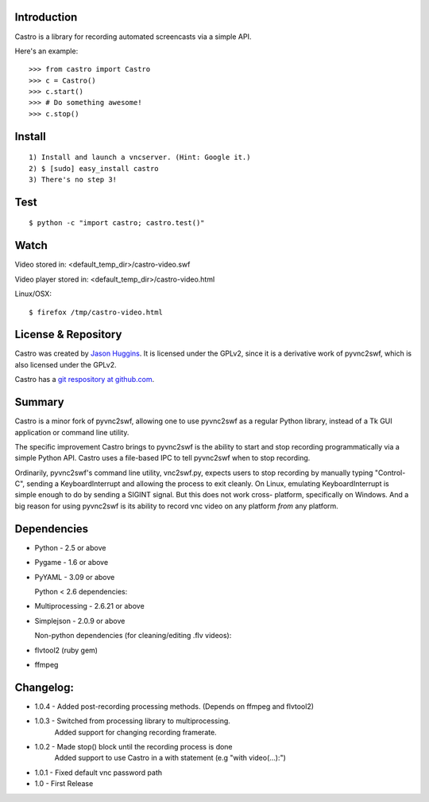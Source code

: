 
------------
Introduction
------------

Castro is a library for recording automated screencasts via a simple API.

Here's an example::

    >>> from castro import Castro
    >>> c = Castro()
    >>> c.start()
    >>> # Do something awesome!
    >>> c.stop()

-------
Install
-------

::

    1) Install and launch a vncserver. (Hint: Google it.)
    2) $ [sudo] easy_install castro
    3) There's no step 3!

----
Test
----

::

    $ python -c "import castro; castro.test()"

-----
Watch
-----

Video stored in: <default_temp_dir>/castro-video.swf

Video player stored in: <default_temp_dir>/castro-video.html

Linux/OSX::

    $ firefox /tmp/castro-video.html




--------------------
License & Repository
--------------------

Castro was created by `Jason Huggins <http://jrandolph.com>`_. It is licensed under
the GPLv2, since it is a derivative work of pyvnc2swf, which is also
licensed under the GPLv2.

Castro has a `git respository at github.com <http://github.com/hugs/castro>`_.


-------
Summary
-------

Castro is a minor fork of pyvnc2swf, allowing one to use pyvnc2swf as a
regular Python library, instead of a Tk GUI application or command line
utility.

The specific improvement Castro brings to pyvnc2swf is the ability to start
and stop recording programmatically via a simple Python API. Castro
uses a file-based IPC to tell pyvnc2swf when to stop recording.

Ordinarily, pyvnc2swf's command line utility, vnc2swf.py, expects users to
stop recording by manually typing "Control-C", sending a KeyboardInterrupt
and allowing the process to exit cleanly. On Linux, emulating KeyboardInterrupt
is simple enough to do by sending a SIGINT signal. But this does not work cross-
platform, specifically on Windows. And a big reason for using pyvnc2swf is its
ability to record vnc video on any platform *from* any platform.

------------
Dependencies
------------

* Python - 2.5 or above

* Pygame - 1.6 or above

* PyYAML - 3.09 or above

  Python < 2.6 dependencies:

* Multiprocessing - 2.6.21 or above

* Simplejson - 2.0.9 or above

  Non-python dependencies (for cleaning/editing .flv videos):

* flvtool2 (ruby gem)

* ffmpeg


------------
Changelog:
------------
* 1.0.4 - Added post-recording processing methods. (Depends on ffmpeg and flvtool2)

* 1.0.3 - Switched from processing library to multiprocessing.
          Added support for changing recording framerate.

* 1.0.2 - Made stop() block until the recording process is done
          Added support to use Castro in a with statement (e.g "with video(...):")

* 1.0.1 - Fixed default vnc password path

* 1.0   - First Release


